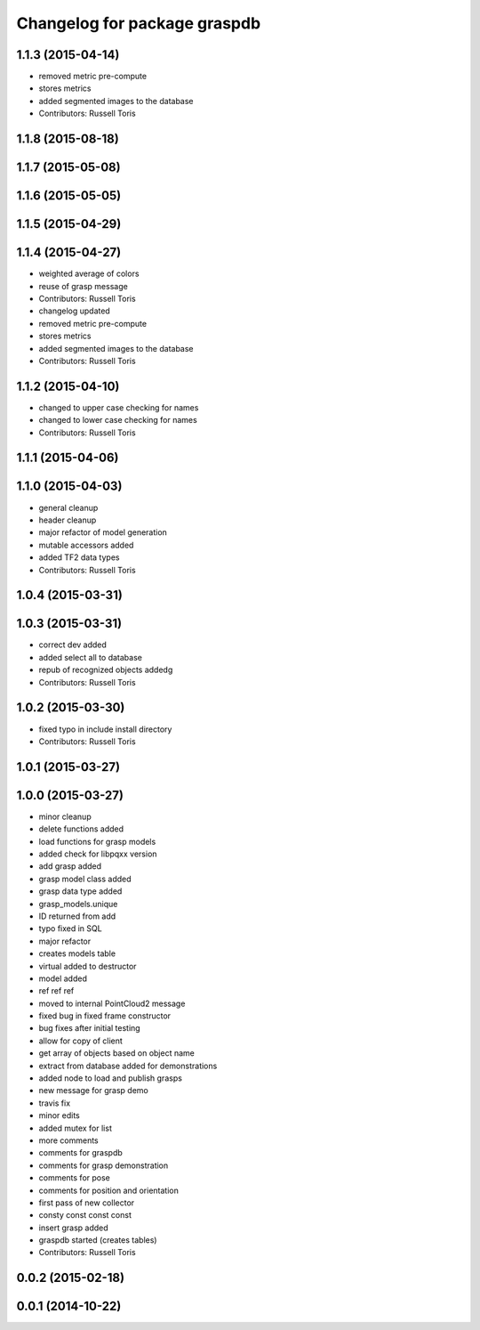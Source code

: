 ^^^^^^^^^^^^^^^^^^^^^^^^^^^^^
Changelog for package graspdb
^^^^^^^^^^^^^^^^^^^^^^^^^^^^^

1.1.3 (2015-04-14)
------------------
* removed metric pre-compute
* stores metrics
* added segmented images to the database
* Contributors: Russell Toris

1.1.8 (2015-08-18)
------------------

1.1.7 (2015-05-08)
------------------

1.1.6 (2015-05-05)
------------------

1.1.5 (2015-04-29)
------------------

1.1.4 (2015-04-27)
------------------
* weighted average of colors
* reuse of grasp message
* Contributors: Russell Toris

* changelog updated
* removed metric pre-compute
* stores metrics
* added segmented images to the database
* Contributors: Russell Toris

1.1.2 (2015-04-10)
------------------
* changed to upper case checking for names
* changed to lower case checking for names
* Contributors: Russell Toris

1.1.1 (2015-04-06)
------------------

1.1.0 (2015-04-03)
------------------
* general cleanup
* header cleanup
* major refactor of model generation
* mutable accessors added
* added TF2 data types
* Contributors: Russell Toris

1.0.4 (2015-03-31)
------------------

1.0.3 (2015-03-31)
------------------
* correct dev added
* added select all to database
* repub of recognized objects addedg
* Contributors: Russell Toris

1.0.2 (2015-03-30)
------------------
* fixed typo in include install directory
* Contributors: Russell Toris

1.0.1 (2015-03-27)
------------------

1.0.0 (2015-03-27)
------------------
* minor cleanup
* delete functions added
* load functions for grasp models
* added check for libpqxx version
* add grasp added
* grasp model class added
* grasp data type added
* grasp_models.unique
* ID returned from add
* typo fixed in SQL
* major refactor
* creates models table
* virtual added to destructor
* model added
* ref ref ref
* moved to internal PointCloud2 message
* fixed bug in fixed frame constructor
* bug fixes after initial testing
* allow for copy of client
* get array of objects based on object name
* extract from database added for demonstrations
* added node to load and publish grasps
* new message for grasp demo
* travis fix
* minor edits
* added mutex for list
* more comments
* comments for graspdb
* comments for grasp demonstration
* comments for pose
* comments for position and orientation
* first pass of new collector
* consty const const const
* insert grasp added
* graspdb started (creates tables)
* Contributors: Russell Toris

0.0.2 (2015-02-18)
------------------

0.0.1 (2014-10-22)
------------------
